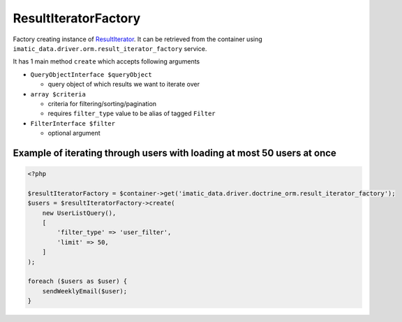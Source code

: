 =====================
ResultIteratorFactory
=====================

Factory creating instance of `ResultIterator <../AccessingData/ResultIterator.rst>`_. It can be retrieved from the container using ``imatic_data.driver.orm.result_iterator_factory`` service.

It has 1 main method ``create`` which accepts following arguments

- ``QueryObjectInterface $queryObject``

  - query object of which results we want to iterate over

- ``array $criteria``

  - criteria for filtering/sorting/pagination
  - requires ``filter_type`` value to be alias of tagged ``Filter``

- ``FilterInterface $filter``

  - optional argument

Example of iterating through users with loading at most 50 users at once
------------------------------------------------------------------------

.. sourcecode:: php

   <?php

   $resultIteratorFactory = $container->get('imatic_data.driver.doctrine_orm.result_iterator_factory');
   $users = $resultIteratorFactory->create(
       new UserListQuery(),
       [
           'filter_type' => 'user_filter',
           'limit' => 50,
       ]
   );

   foreach ($users as $user) {
       sendWeeklyEmail($user);
   }

